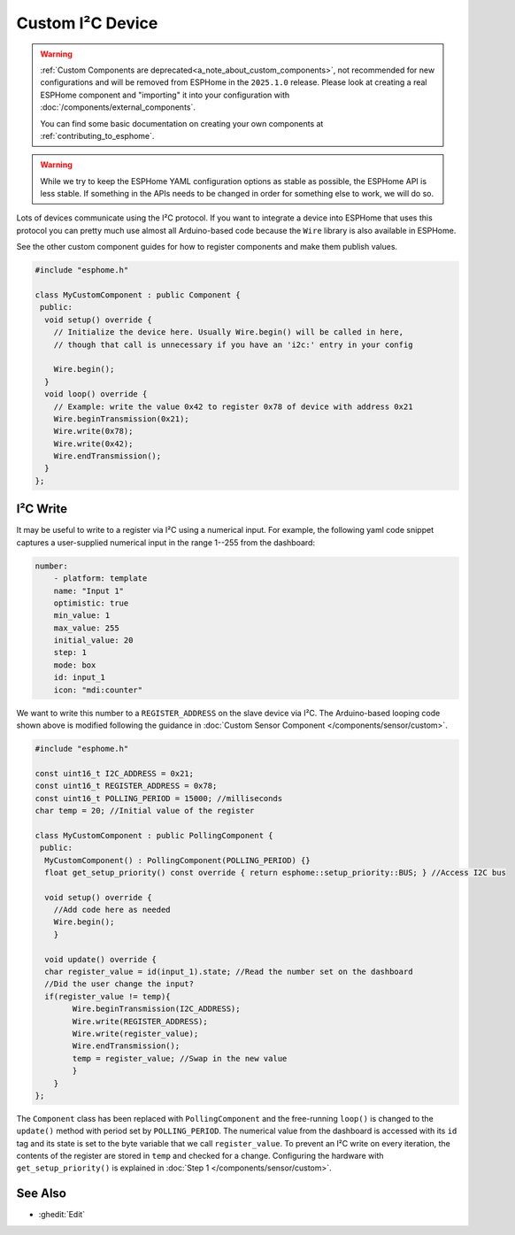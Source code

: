Custom I²C Device
=================

.. seo::
    :description: Instructions for setting up Custom C++ I2C devices with ESPHome.
    :image: language-cpp.svg
    :keywords: C++, Custom

.. warning::

    :ref:`Custom Components are deprecated<a_note_about_custom_components>`, not recommended for new configurations and
    will be removed from ESPHome in the ``2025.1.0`` release. Please look at creating a real ESPHome component and
    "importing" it into your configuration with :doc:`/components/external_components`.

    You can find some basic documentation on creating your own components at :ref:`contributing_to_esphome`.

.. warning::

    While we try to keep the ESPHome YAML configuration options as stable as possible, the ESPHome API is less
    stable. If something in the APIs needs to be changed in order for something else to work, we will do so.

Lots of devices communicate using the I²C protocol. If you want to integrate
a device into ESPHome that uses this protocol you can pretty much use almost
all Arduino-based code because the ``Wire`` library is also available in ESPHome.

See the other custom component guides for how to register components and make
them publish values.

.. code-block:: cpp

    #include "esphome.h"

    class MyCustomComponent : public Component {
     public:
      void setup() override {
        // Initialize the device here. Usually Wire.begin() will be called in here,
        // though that call is unnecessary if you have an 'i2c:' entry in your config

        Wire.begin();
      }
      void loop() override {
        // Example: write the value 0x42 to register 0x78 of device with address 0x21
        Wire.beginTransmission(0x21);
        Wire.write(0x78);
        Wire.write(0x42);
        Wire.endTransmission();
      }
    };


I²C Write
---------
It may be useful to write to a register via I²C using a numerical input. For example, the following yaml code snippet captures a user-supplied numerical input in the range 1--255 from the dashboard:

.. code-block:: yaml

    number:
        - platform: template
        name: "Input 1"
        optimistic: true
        min_value: 1
        max_value: 255
        initial_value: 20
        step: 1
        mode: box
        id: input_1
        icon: "mdi:counter"

We want to write this number to a ``REGISTER_ADDRESS`` on the slave device via I²C. The Arduino-based looping code shown above is modified following the guidance in :doc:`Custom Sensor Component </components/sensor/custom>`.

.. code-block:: cpp

    #include "esphome.h"

    const uint16_t I2C_ADDRESS = 0x21;
    const uint16_t REGISTER_ADDRESS = 0x78;
    const uint16_t POLLING_PERIOD = 15000; //milliseconds
    char temp = 20; //Initial value of the register

    class MyCustomComponent : public PollingComponent {
     public:
      MyCustomComponent() : PollingComponent(POLLING_PERIOD) {}
      float get_setup_priority() const override { return esphome::setup_priority::BUS; } //Access I2C bus

      void setup() override {
        //Add code here as needed
        Wire.begin();
        }

      void update() override {
      char register_value = id(input_1).state; //Read the number set on the dashboard
      //Did the user change the input?
      if(register_value != temp){
            Wire.beginTransmission(I2C_ADDRESS);
            Wire.write(REGISTER_ADDRESS);
            Wire.write(register_value);
            Wire.endTransmission();
            temp = register_value; //Swap in the new value
            }
        }
    };

The ``Component`` class has been replaced with ``PollingComponent`` and the free-running ``loop()`` is changed to the  ``update()`` method with period set by ``POLLING_PERIOD``. The numerical value from the dashboard is accessed with its ``id`` tag and its state is set to the byte variable that we call ``register_value``.  To prevent an I²C write on every iteration, the contents of the register are stored in ``temp`` and checked for a change. Configuring the hardware with ``get_setup_priority()`` is explained in :doc:`Step 1 </components/sensor/custom>`.




See Also
--------

- :ghedit:`Edit`
